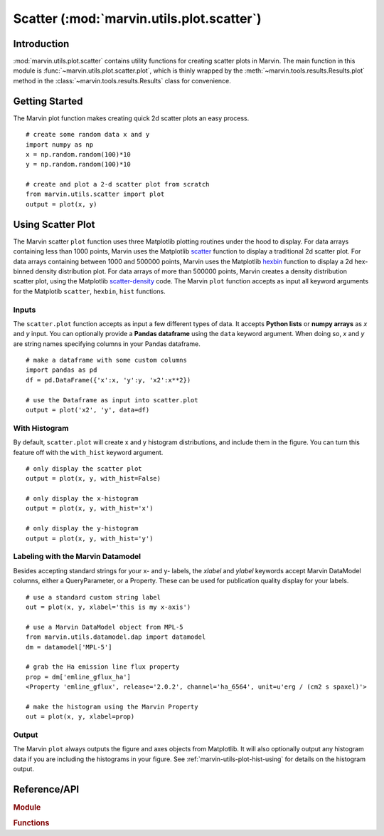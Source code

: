.. _marvin-utils-plot-scatter:

Scatter (:mod:`marvin.utils.plot.scatter`)
=========================================

.. _marvin-utils-plot-scatter-intro:

Introduction
------------
:mod:`marvin.utils.plot.scatter` contains utility functions for creating scatter plots in Marvin.  The main function in this module is :func:`~marvin.utils.plot.scatter.plot`, which is thinly wrapped by the :meth:`~marvin.tools.results.Results.plot` method in the :class:`~marvin.tools.results.Results` class for convenience.


.. _marvin-utils-plot-scatter-getting-started:

Getting Started
---------------

The Marvin plot function makes creating quick 2d scatter plots an easy process.

::

    # create some random data x and y
    import numpy as np
    x = np.random.random(100)*10
    y = np.random.random(100)*10

    # create and plot a 2-d scatter plot from scratch
    from marvin.utils.scatter import plot
    output = plot(x, y)


.. image:: ../_static/scatplot_example.png


.. _marvin-utils-plot-scatter-using:

Using Scatter Plot
------------------

The Marvin scatter ``plot`` function uses three Matplotlib plotting routines under the hood to display.  For data arrays containing less than 1000 points, Marvin uses the Matplotlib `scatter <https://matplotlib.org/api/pyplot_api.html?highlight=scatter#matplotlib.pyplot.scatter>`_ function to display a traditional 2d scatter plot.  For data arrays containing between 1000 and 500000 points, Marvin uses the Matplotlib `hexbin <https://matplotlib.org/api/pyplot_api.html?highlight=hexbin#matplotlib.pyplot.hexbin>`_ function to display a 2d hex-binned density distribution plot.  For data arrays of more than 500000 points, Marvin creates a density distribution scatter plot, using the Matplotlib `scatter-density <https://github.com/astrofrog/mpl-scatter-density>`_ code.  The Marvin ``plot`` function accepts as input all keyword arguments for the Matplotib ``scatter``, ``hexbin``, ``hist`` functions.

Inputs
^^^^^^

The ``scatter.plot`` function accepts as input a few different types of data.  It accepts **Python lists** or **numpy arrays** as `x` and `y` input.
You can optionally provide a **Pandas dataframe** using the ``data`` keyword argument.  When doing so, `x` and `y` are string names specifying columns in your Pandas dataframe.

::

    # make a dataframe with some custom columns
    import pandas as pd
    df = pd.DataFrame({'x':x, 'y':y, 'x2':x**2})

    # use the Dataframe as input into scatter.plot
    output = plot('x2', 'y', data=df)

With Histogram
^^^^^^^^^^^^^^

By default, ``scatter.plot`` will create x and y histogram distributions, and include them in the figure.  You can turn this feature off with the ``with_hist`` keyword argument.

::

    # only display the scatter plot
    output = plot(x, y, with_hist=False)

    # only display the x-histogram
    output = plot(x, y, with_hist='x')

    # only display the y-histogram
    output = plot(x, y, with_hist='y')

Labeling with the Marvin Datamodel
^^^^^^^^^^^^^^^^^^^^^^^^^^^^^^^^^^

Besides accepting standard strings for your x- and y- labels, the `xlabel` and `ylabel` keywords accept Marvin DataModel columns, either a QueryParameter, or a Property. These can be used for publication quality display for your labels.

::

    # use a standard custom string label
    out = plot(x, y, xlabel='this is my x-axis')

    # use a Marvin DataModel object from MPL-5
    from marvin.utils.datamodel.dap import datamodel
    dm = datamodel['MPL-5']

    # grab the Ha emission line flux property
    prop = dm['emline_gflux_ha']
    <Property 'emline_gflux', release='2.0.2', channel='ha_6564', unit=u'erg / (cm2 s spaxel)'>

    # make the histogram using the Marvin Property
    out = plot(x, y, xlabel=prop)

Output
^^^^^^

The Marvin ``plot`` always outputs the figure and axes objects from Matplotlib.  It will also optionally output any histogram data if you are including the histograms in your figure.  See :ref:`marvin-utils-plot-hist-using` for details on the histogram output.


Reference/API
-------------

.. rubric:: Module

.. autosummary:: marvin.utils.plot.scatter

.. rubric:: Functions

.. autosummary::

    marvin.utils.plot.scatter.plot
